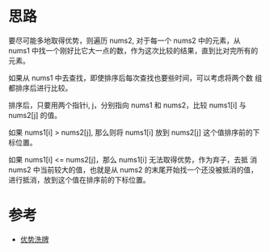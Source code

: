 * 思路
要尽可能多地取得优势，则遍历 nums2, 对于每一个 nums2 中的元素，从
nums1 中找一个刚好比它大一点的数，作为这次比较的结果，直到比对完所有的
元素。

如果从 nums1 中去查找，即使排序后每次查找也要些时间，可以考虑将两个数
组都排序后进行比较。

排序后，只要用两个指针i, j，分别指向 nums1 和 nums2，比较 nums1[i] 与 nums2[j] 的值。

如果 nums1[i] > nums2[j], 那么则将 nums1[i] 放到 nums2[j] 这个值排序前的下标位置。

如果 nums1[i] <= nums2[j]，那么 nums1[i] 无法取得优势，作为弃子，去抵
消 nums2 中当前较大的值，也就是从 nums2 的末尾开始找一个还没被抵消的值，
进行抵消，放到这个值在排序前的下标位置。

* 参考
- [[https://leetcode.cn/problems/advantage-shuffle/solution/you-shi-xi-pai-by-leetcode-solution-sqsf/][优势洗牌]]
